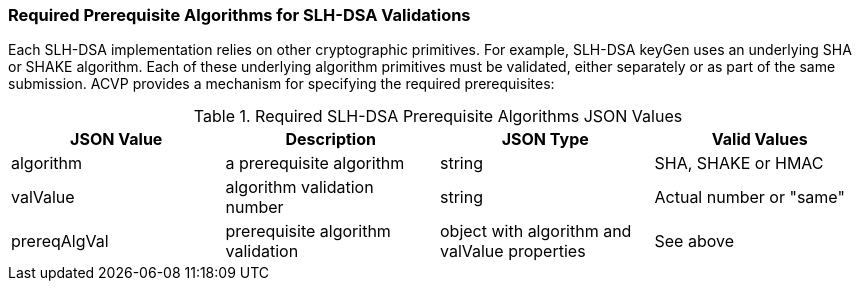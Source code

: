 
[[prereq_algs]]
=== Required Prerequisite Algorithms for SLH-DSA Validations

Each SLH-DSA implementation relies on other cryptographic primitives. For example, SLH-DSA keyGen uses an underlying SHA or SHAKE algorithm. Each of these underlying algorithm primitives must be validated, either separately or as part of the same submission. ACVP provides a mechanism for specifying the required prerequisites:

[[rereqs_table]]
.Required SLH-DSA Prerequisite Algorithms JSON Values
|===
| JSON Value | Description | JSON Type | Valid Values

| algorithm | a prerequisite algorithm | string | SHA, SHAKE or HMAC
| valValue | algorithm validation number| string | Actual number or "same"
| prereqAlgVal | prerequisite algorithm validation | object with algorithm and valValue properties | See above
|===

